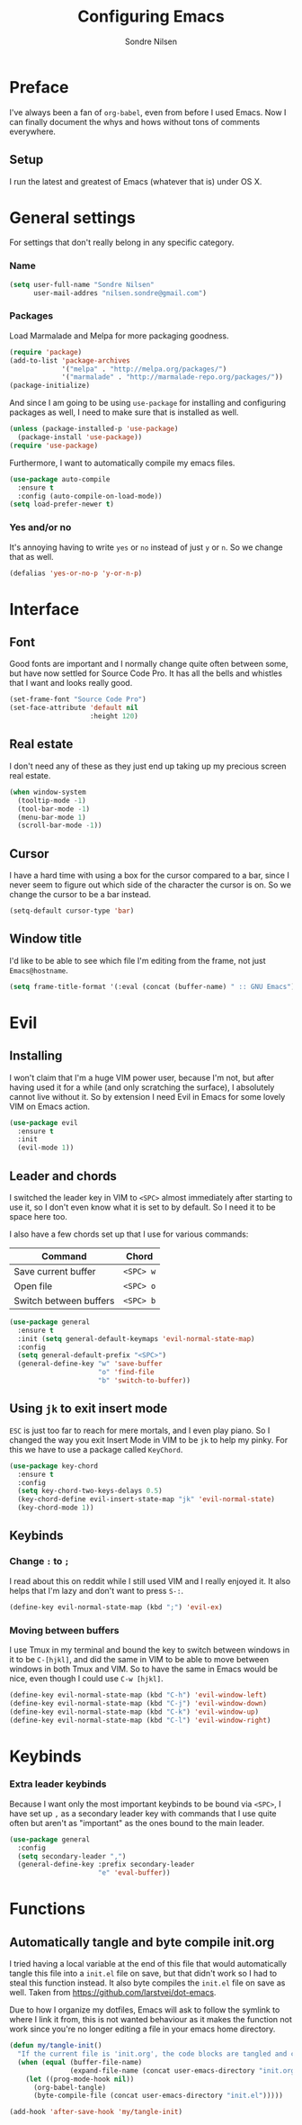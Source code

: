 #+TITLE: Configuring Emacs
#+AUTHOR: Sondre Nilsen
#+EMAIL: nilsen.sondre@gmail.com

* Preface

I've always been a fan of ~org-babel~, even from before I used
Emacs. Now I can finally document the whys and hows without tons of
comments everywhere.

** Setup 

I run the latest and greatest of Emacs (whatever that is) under OS X.

* General settings
For settings that don't really belong in any specific category.

*** Name
#+BEGIN_SRC emacs-lisp :tangle yes
  (setq user-full-name "Sondre Nilsen"
        user-mail-addres "nilsen.sondre@gmail.com")
#+END_SRC

*** Packages
Load Marmalade and Melpa for more packaging goodness.
#+BEGIN_SRC emacs-lisp :tangle yes
  (require 'package)
  (add-to-list 'package-archives
               '("melpa" . "http://melpa.org/packages/")
               '("marmalade" . "http://marmalade-repo.org/packages/"))
  (package-initialize)
#+END_SRC

And since I am going to be using ~use-package~ for installing and
configuring packages as well, I need to make sure that is installed as
well.
#+BEGIN_SRC emacs-lisp :tangle yes
  (unless (package-installed-p 'use-package)
    (package-install 'use-package))
  (require 'use-package)
#+END_SRC

Furthermore, I want to automatically compile my emacs files.
#+BEGIN_SRC emacs-lisp :tangle yes
  (use-package auto-compile
    :ensure t
    :config (auto-compile-on-load-mode))
  (setq load-prefer-newer t)
#+END_SRC

*** Yes and/or no
It's annoying having to write ~yes~ or ~no~ instead of just ~y~ or
~n~. So we change that as well.
#+BEGIN_SRC emacs-lisp :tangle yes
  (defalias 'yes-or-no-p 'y-or-n-p)
#+END_SRC
* Interface
** Font
Good fonts are important and I normally change quite often between
some, but have now settled for Source Code Pro. It has all the bells
and whistles that I want and looks really good.
#+BEGIN_SRC emacs-lisp :tangle yes
  (set-frame-font "Source Code Pro")
  (set-face-attribute 'default nil
                      :height 120)
#+END_SRC
** Real estate
I don't need any of these as they just end up taking up my precious screen real estate.
#+BEGIN_SRC emacs-lisp :tangle yes
  (when window-system
    (tooltip-mode -1)
    (tool-bar-mode -1)
    (menu-bar-mode 1)
    (scroll-bar-mode -1))
#+END_SRC

** Cursor
I have a hard time with using a box for the cursor compared to a bar,
since I never seem to figure out which side of the character the
cursor is on. So we change the cursor to be a bar instead.
#+BEGIN_SRC emacs-lisp :tangle yes
  (setq-default cursor-type 'bar)
#+END_SRC
** Window title
I'd like to be able to see which file I'm editing from the frame, not
just ~Emacs@hostname~. 
#+BEGIN_SRC emacs-lisp :tangle yes
  (setq frame-title-format '(:eval (concat (buffer-name) " :: GNU Emacs")))
#+END_SRC
* Evil
** Installing
I won't claim that I'm a huge VIM power user, because I'm not, but
after having used it for a while (and only scratching the surface), I
absolutely cannot live without it. So by extension I need Evil in
Emacs for some lovely VIM on Emacs action.
#+BEGIN_SRC emacs-lisp :tangle yes
  (use-package evil
    :ensure t
    :init
    (evil-mode 1))
#+END_SRC
** Leader and chords 
I switched the leader key in VIM to ~<SPC>~ almost immediately after
starting to use it, so I don't even know what it is set to by
default. So I need it to be space here too.

I also have a few chords set up that I use for various commands:
| Command                | Chord     |
|------------------------+-----------|
| Save current buffer    | ~<SPC> w~ |
| Open file              | ~<SPC> o~ |
| Switch between buffers | ~<SPC> b~ |
#+BEGIN_SRC emacs-lisp :tangle yes
  (use-package general
    :ensure t
    :init (setq general-default-keymaps 'evil-normal-state-map)
    :config
    (setq general-default-prefix "<SPC>")
    (general-define-key "w" 'save-buffer
                        "o" 'find-file
                        "b" 'switch-to-buffer))
#+END_SRC
** Using ~jk~ to exit insert mode
~ESC~ is just too far to reach for mere mortals, and I even play
piano. So I changed the way you exit Insert Mode in VIM to be ~jk~ to
help my pinky. For this we have to use a package called ~KeyChord~.
#+BEGIN_SRC emacs-lisp :tangle yes
  (use-package key-chord
    :ensure t
    :config
    (setq key-chord-two-keys-delays 0.5)
    (key-chord-define evil-insert-state-map "jk" 'evil-normal-state)
    (key-chord-mode 1))
#+END_SRC
** Keybinds
*** Change ~:~ to ~;~
I read about this on reddit while I still used VIM and I really
enjoyed it. It also helps that I'm lazy and don't want to press ~S-:~.
#+BEGIN_SRC emacs-lisp :tangle yes
  (define-key evil-normal-state-map (kbd ";") 'evil-ex)
#+END_SRC
*** Moving between buffers
I use Tmux in my terminal and bound the key to switch between windows
in it to be ~C-[hjkl]~, and did the same in VIM to be able to move
between windows in both Tmux and VIM. So to have the same in Emacs
would be nice, even though I could use ~C-w [hjkl]~.
#+BEGIN_SRC emacs-lisp :tangle yes
  (define-key evil-normal-state-map (kbd "C-h") 'evil-window-left)
  (define-key evil-normal-state-map (kbd "C-j") 'evil-window-down)
  (define-key evil-normal-state-map (kbd "C-k") 'evil-window-up)
  (define-key evil-normal-state-map (kbd "C-l") 'evil-window-right)
#+END_SRC
* Keybinds
*** Extra leader keybinds
Because I want only the most important keybinds to be bound via
~<SPC>~, I have set up ~,~ as a secondary leader key with commands
that I use quite often but aren't as "important" as the ones bound to
the main leader.
#+BEGIN_SRC emacs-lisp :tangle yes
  (use-package general
    :config
    (setq secondary-leader ",")
    (general-define-key :prefix secondary-leader
                        "e" 'eval-buffer))
#+END_SRC
* Functions
** Automatically tangle and byte compile init.org
I tried having a local variable at the end of this file that would automatically
tangle this file into a ~init.el~ file on save, but that didn't work so I had to
steal this function instead. It also byte compiles the ~init.el~ file on save as 
well. Taken from [[https://github.com/larstvei/dot-emacs]].

Due to how I organize my dotfiles, Emacs will ask to follow the
symlink to where I link it from, this is not wanted behaviour as it
makes the function not work since you're no longer editing a file in
your emacs home directory.  
#+BEGIN_SRC emacs-lisp :tangle yes
  (defun my/tangle-init()
    "If the current file is 'init.org', the code blocks are tangled and compiled"
    (when (equal (buffer-file-name)
                 (expand-file-name (concat user-emacs-directory "init.org")))
      (let ((prog-mode-hook nil))
        (org-babel-tangle)
        (byte-compile-file (concat user-emacs-directory "init.el")))))

  (add-hook 'after-save-hook 'my/tangle-init)
#+END_SRC

